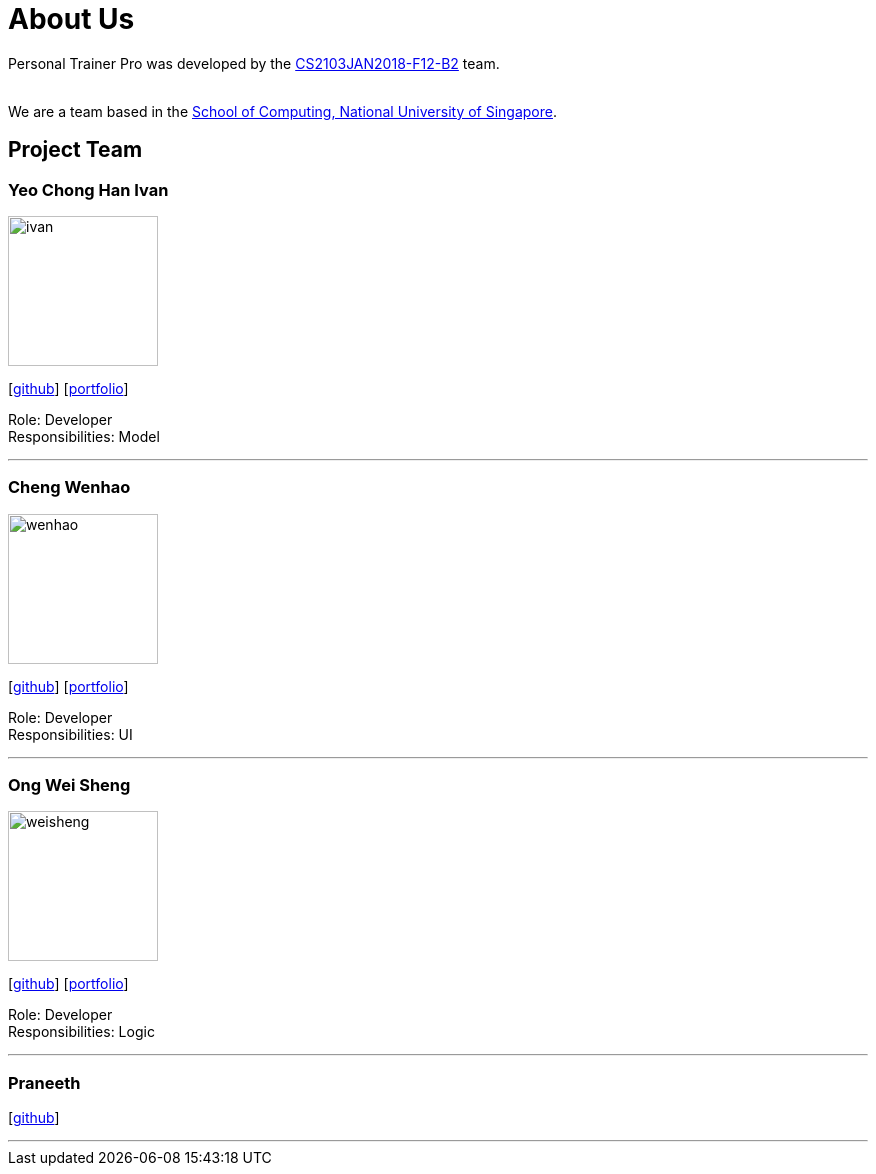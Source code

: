 = About Us
:relfileprefix: team/
:imagesDir: images
:stylesDir: stylesheets

Personal Trainer Pro was developed by the
https://github.com/orgs/CS2103JAN2018-F12-B2/people[CS2103JAN2018-F12-B2] team. +

{empty} +
We are a team based in the http://www.comp.nus.edu.sg[School of Computing, National University of Singapore].

== Project Team

=== Yeo Chong Han Ivan
image::ivan.jpg[width="150", align="left"]
{empty}[https://github.com/hypertun[github]]
{empty}[https://github.com/CS2103JAN2018-F12-B2/main/blob/master/docs/team/Yeo%20Chong%20Han.html[portfolio]]

Role: Developer +
Responsibilities: Model

'''

=== Cheng Wenhao
image::wenhao.jpg[width="150", align="left"]
{empty}[http://github.com/wenhao53y[github]]
{empty}[https://github.com/CS2103JAN2018-F12-B2/main/blob/master/docs/team/Cheng%20Wenhao.html[portfolio]]

Role: Developer +
Responsibilities: UI

'''

=== Ong Wei Sheng
image::weisheng.jpg[width="150", align="left"]
{empty}[http://github.com/wayneong95[github]]
{empty}[https://github.com/CS2103JAN2018-F12-B2/main/blob/master/docs/team/Ong%20Wei%20Sheng.html[portfolio]]

Role: Developer +
Responsibilities: Logic

'''

=== Praneeth
{empty}[http://github.com/ppalla0325[github]]


'''

